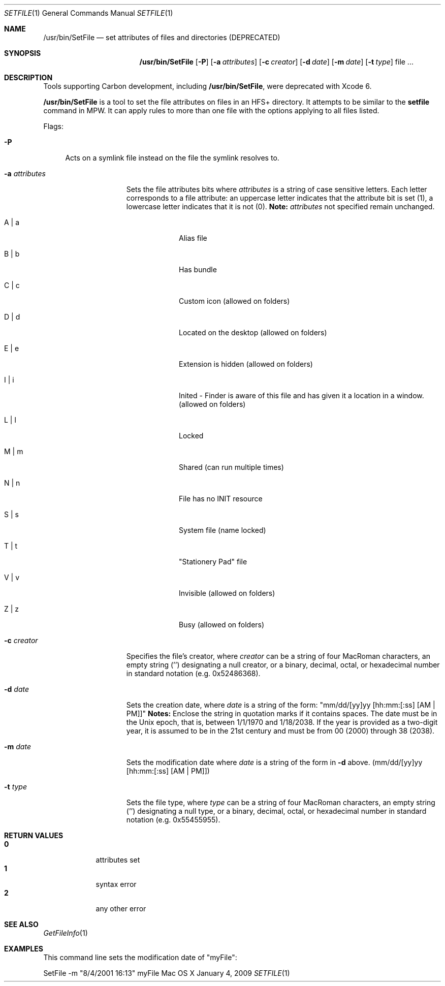 .\" Copyright (c) 2009 Apple Computer, Inc. All Rights Reserved.
.Dd January 4, 2009
.Dt SETFILE 1
.Os "Mac OS X"
.Sh NAME
.Nm /usr/bin/SetFile
.Nd set attributes of files and directories (DEPRECATED)
.Sh SYNOPSIS
.Nm
.Op Fl P
.Op Fl a Ar attributes 
.Op Fl c Ar creator 
.Op Fl d Ar date 
.Op Fl m Ar date 
.Op Fl t Ar type 
file ...
.Sh DESCRIPTION
Tools supporting Carbon development, including
.Nm ,
were deprecated with Xcode 6.
.Pp
.Nm
is a tool to set the file attributes on files in an HFS+ directory. It attempts to be similar to the
.Nm setfile
command in MPW. It can apply rules to more than one file with the options applying to all files listed.
.Pp
Flags:
.Bl -tag -width "-P"
.It Fl P
Acts on a symlink file instead on the file the symlink resolves to.
.El
.Bl -tag -width "-a attributes"
.It Fl a Ar attributes
Sets the file attributes bits where
.Ar attributes 
is a string of case sensitive letters. Each letter corresponds to a file attribute: an uppercase letter indicates that the attribute bit is set (1), a lowercase letter indicates that it is not (0).
.Nm Note:
.Ar attributes 
not specified remain unchanged.
.Bl -tag -width -indent
.It A | a 
Alias file
.It B | b 
Has bundle
.It C | c 
Custom icon (allowed on folders)
.It D | d 
Located on the desktop (allowed on folders)
.It E | e 
Extension is hidden (allowed on folders)
.It I | i
Inited - Finder is aware of this file and has given it a location in a window. (allowed on folders)
.It L | l 
Locked
.It M | m 
Shared (can run multiple times)
.It N | n
File has no INIT resource
.It S | s 
System file (name locked)
.It T | t 
"Stationery Pad" file
.It V | v 
Invisible (allowed on folders)
.It Z | z 
Busy (allowed on folders)
.El
.It Fl c Ar creator 
Specifies the file's creator, where
.Ar creator
can be a string of four MacRoman characters, an empty string ('') designating a null creator, or a binary, decimal, octal, or hexadecimal number in standard notation (e.g. 0x52486368).
.It Fl d Ar date 
Sets the creation date, where
.Ar date
is a string of the form: "mm/dd/[yy]yy [hh:mm:[:ss] [AM | PM]]"
.Nm Notes:
Enclose the string in quotation marks if it contains spaces. The date must be in the Unix epoch, that is, between 1/1/1970 and 1/18/2038. If the year is provided as a two-digit year, it is assumed to be in the 21st century and must be from 00 (2000) through 38 (2038).
.It Fl m Ar date 
Sets the modification date where
.Ar date
is a string of the form in 
.Fl d 
above. (mm/dd/[yy]yy [hh:mm:[:ss] [AM | PM]])
.It Fl t Ar type 
Sets the file type, where 
.Ar type
can be a string of four MacRoman characters, an empty string ('') designating a null type, or a binary, decimal, octal, or hexadecimal number in standard notation (e.g. 0x55455955).
.El
.Sh RETURN VALUES
.Bl -tag -compact -width -indent
.It Nm 0 
attributes set
.It Nm 1
syntax error
.It Nm 2 
any other error
.El
.Sh SEE ALSO
.Xr GetFileInfo 1
.Sh EXAMPLES 
This command line sets the modification date of "myFile":
.Pp
SetFile -m "8/4/2001 16:13" myFile
